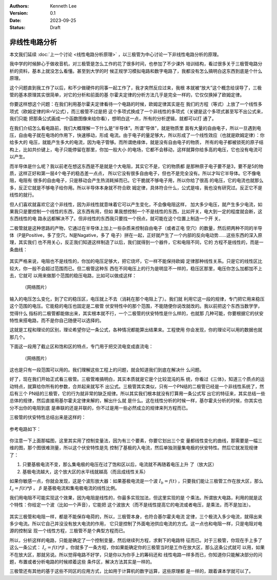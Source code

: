 .. Kenneth Lee 版权所有 2023

:Authors: Kenneth Lee
:Version: 0.1
:Date: 2023-09-25
:Status: Draft

非线性电路分析
**************

本文我们延续
:doc:`上一个讨论 <线性电路分析原理>`
，以三极管为中心讨论一下非线性电路分析的原理。

我中学的时候醉心于做收音机，对三极管是怎么工作的花了很多时间，也参加了不少课外
培训结构，看过很多关于三极管电路分析的资料，基本上就没怎么看懂。甚至到大学的时
候正规学习模拟电路和数字电路了，我都没有怎么搞明白这东西到底是个什么原理。

这个问题直到我工作了以后，和不少做硬件的同事一起工作了，我才突然反应过来，我根
本就被“放大”这个概念给误导了，三极管的基本原理其实很简单，对它的分析和前面的基
尔霍夫定律的分析方法几乎是完全一样的，它仅仅换掉了欧姆定律。

你要这样想这个问题：在我们利用基尔霍夫定律看待一个电路的时候，欧姆定律其实是在
我们的方程（等式）上放了一个线性多项式（欧姆定律的IR=V公式），而三极管不过是把
这个多项式换成了一个非线性的多项式（关键是这个多项式甚至写不出公式来，我们只能
把那条公式画成一个函数图像来给你看），想明白这一点，所有的分析逻辑，就都可以打
通了。

在我们介绍怎么看电路前，我们大概理解一下什么是“半导体”。所谓“导体”，就是物质里
面有大量的自由电子，所以一旦遇到电压，自由电子就在电场的作用下，快速移动，形成
电流。由于电子的量足够大，所以形成了一个线性效应（也就是欧姆定律）：你给多大的
电压，就能产生多大的电流，因为电子管够。而所谓绝缘体，就是没有自由电子的物质，
所有的电子都被锁死的原子结构上，比如共价键上，电子只能停留在那里，你加一般大小
的电场，它都不会移动，这样就算你给多高的电压，它也没有电流可以产生。

而半导体是什么呢？我以前老在想这东西是不是就是个大电阻，其实它不是，它的物质都
是那种原子电子要不是3，要不是5的物质，这样正好和第一层4个电子的稳态差一点点，
所以它没有很多自由电子，但也不是完全没有。所以才叫它半导体。它不像电阻，电阻有
很多的自由电子，只是移动会产生热消耗掉而已。它干脆就不够电子用，所以你给了很高
的电压，它的电流也就那么多，反正它就是不够电子给你用。所以半导体本身就不符合欧
姆定律，具体符合什么，公式是啥，我也没有研究过。反正它不是线性的就行。

但人们喜欢就喜欢它这个非线性，因为非线性就意味着它可以产生变化，不会像电阻这样，
加大多少电压，就产生多少电流，如果我只是要控制一个线性的东西，这东西有用，但如
果我想控制一个不是线性的东西，比如开关，电大到一定的程度就会断，这东西线性的电
路永远都解决不了。但非线性的东西我只要找一个拐点，就可能在这个位置上制造一个开
关。

二极管就是这种思路的产物，它通过在半导体上加上一些杂质来控制自由电子（或者正电
空穴）的数量，然后把两种不同的半导体（P是Positive，多了空穴，N是Nagative，多了
电子）拼在一起，正好就产生了一个内部的反向电动势……这些东西的深入原理，其实我们
也不用关心，反正我们知道这样制造了以后，我们就得到一个器件，它和电阻不同，它的
方程不是线性的，而是一条曲线：

.. figure:: _static/电阻和二极管的伏安曲线对比.svg

其实严格来说，电阻也不是线性的，你加的电压足够大，把它烧坏，它一样不能保持欧姆
定律那种线性关系。只是它的线性区比较大，你一般不会超过范围而已。但二极管这种东
西在不同电压上的行为是明显不一样的，稳压区那里，电压你怎么加都加不上去，它就可
以用来做那个范围的稳压电路，比如可以做成这样：

.. figure:: _static/OIP-C.jpeg

   （网络图片）

输入的电压怎么变化，到了它的稳压区，电压就上不去（消耗在那个电阻上了）。我们就
利用它这一段的规律，专门把它用来稳压这个范围的电压。它能稳的电压也固定是二极管
伏安特性中的那个范围，不能随便你说改就改的。我以前把这个东西当数学学，觉得什么
指标的二极管都能做出来，其实根本就不行，一个二极管的伏安特性是什么样的，也就那
几种可能，你要根据它的伏安特性来搭电路，而不是你自己随便可以选择的。

这就是工程和理论的区别，理论希望你记一条公式，各种情况都能算出结果来。工程使用
你会发现，你的理论可以用的数据也就那几个。

下面这一段用了截止区和饱和区的特点，专门用于把交流电变成直流电：

.. figure:: _static/桥式整流.jpeg

   （网络图片）

这也是只有一段范围可以用的。我们理解这些工程上的问题，就会知道我们到底在解决什
么问题。

好了，现在我们开始正式看三极管。三极管难搞明白，其实本质就是它是个比较混沌的系
统，你看过《三体》，知道三个质点的运动特点，就算给你所有的参数，合并起来就写不
出公式。三极管其实类似，只有一个PN结的二极管已经是一个非线性系统了，然后有三个
PN结的三极管，它的行为就非常的缺乏规律。所以其实我们根本就没有打算用一条公式写
出它的特征来，其实总结一些总体的规律，然后直接用基尔霍夫定律来解的，解出什么就
是什么。这在线性分析的时候一样，基尔霍夫分析的时候，你其实也分不出你的电阻到底
是串联的还是并联的，你不过是用一些必然成立的规律来列方程而已。

三极管的伏安特性总结出来是这样的：

.. figure:: _static/三极管伏安特性曲线.png

参考电路如下：

.. figure:: _static/三极管放大电路.png

你注意一下上面那幅图，这里其实用了控制变量法，因为有三个要素，你要它划出三个变
量都线性变化的曲线，那需要是一幅三维的图，那个图很难测量，所以这个伏安特性是先
控制了基极的入电流，然后单独测量集电极的伏安特性。然后它就发现规律了：

1. 只要基极电流不变，那么集电极的电压在过了饱和区以后，电流就不再随着电压上升
   了（放大区）

2. 基极电流越大，这个放大区的水平线就越高（而且成线性关系）

如果你敏感一点，你就会发现，这是个波形放大器：如果基极电流是一个波
:math:`I_b=f(t)`
，只要我们能让三极管工作在放大区，那么
:math:`I_c=f(t)*\beta`
。
:math:`\beta`
是基极电流和集电极电流的线性比例。

我们用电阻不可能实现这个效果，因为电阻是线性的，你最多实现加法，但这里实现的是
个乘法。所谓放大电路，利用的就是这个特性：你给定一个波（比如一个声音），它能把
这个波放大（而不是线性提高它的电流或者电压，是乘法，而不是加法）。

.. figure:: _static/乘法和加法的对比.svg

其实三极管和电阻一样，都是不能保存电荷的，所以，三极管本身，也符合基尔霍夫电流
定律，三个极流入多少电流，就得出来多少电流。所以它自己并没没有放大电流的作用，
它只是控制了外面电池供应电流的方式。这一点也和电阻一样，只是电阻对电源的控制呈
现一个线性方程，三极管不是个典型方程而已。

所以，分析这样的电路，只能是确定了一个控制变量，然后继续列方程，求剩下的电路特
征而已。对于三极管，你现在手上多了这么一条公式：
:math:`I_c=f(t)*\beta`
。你就多了一条方程，你如果能确定你的三极管当时是工作在放大区，那么这条公式就可
以用，如果不在放大区，那就另说。所以觉得电路不好学，只是你以为你手上的筹码还和
线性电路一样多而已，你知道你只能解决部分的问题，布置或者分析电路的时候顺着这些
条件区，解决方法其实是一样的。

三极管还有其他的基于这些不同区的应用方式，比如用于计算机的数字运算，这些原理都
是一样的，跟着课本学就可以了。
